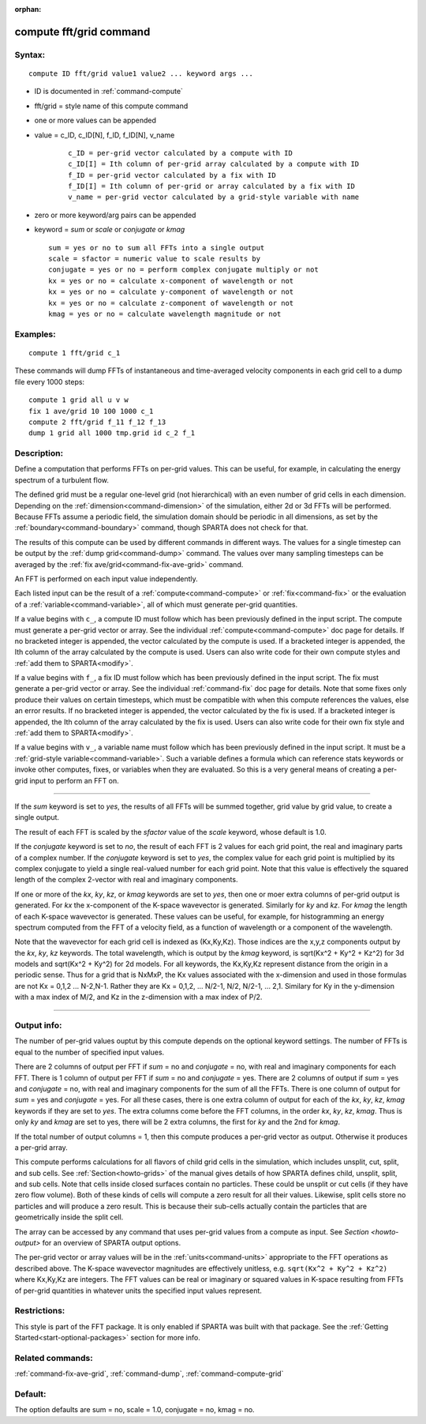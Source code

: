 :orphan: 

.. index:: compute fft/grid



.. _command-compute-fft-grid:

########################
compute fft/grid command
########################


*******
Syntax:
*******

::

   compute ID fft/grid value1 value2 ... keyword args ... 

- ID is documented in :ref:`command-compute`
- fft/grid = style name of this compute command
- one or more values can be appended
- value = c_ID, c_ID[N], f_ID, f_ID[N], v_name

   ::

        c_ID = per-grid vector calculated by a compute with ID
        c_ID[I] = Ith column of per-grid array calculated by a compute with ID
        f_ID = per-grid vector calculated by a fix with ID
        f_ID[I] = Ith column of per-grid or array calculated by a fix with ID
        v_name = per-grid vector calculated by a grid-style variable with name 

-  zero or more keyword/arg pairs can be appended
-  keyword = *sum* or *scale* or *conjugate* or *kmag*

   ::

        sum = yes or no to sum all FFTs into a single output
        scale = sfactor = numeric value to scale results by
        conjugate = yes or no = perform complex conjugate multiply or not
        kx = yes or no = calculate x-component of wavelength or not
        kx = yes or no = calculate y-component of wavelength or not
        kx = yes or no = calculate z-component of wavelength or not
        kmag = yes or no = calculate wavelength magnitude or not 

*********
Examples:
*********

::

   compute 1 fft/grid c_1 

These commands will dump FFTs of instantaneous and time-averaged
velocity components in each grid cell to a dump file every 1000 steps:

::

   compute 1 grid all u v w
   fix 1 ave/grid 10 100 1000 c_1
   compute 2 fft/grid f_11 f_12 f_13
   dump 1 grid all 1000 tmp.grid id c_2 f_1 

************
Description:
************

Define a computation that performs FFTs on per-grid values. This can be
useful, for example, in calculating the energy spectrum of a turbulent
flow.

The defined grid must be a regular one-level grid (not hierarchical)
with an even number of grid cells in each dimension. Depending on the
:ref:`dimension<command-dimension>` of the simulation, either 2d or 3d FFTs
will be performed. Because FFTs assume a periodic field, the simulation
domain should be periodic in all dimensions, as set by the
:ref:`boundary<command-boundary>` command, though SPARTA does not check for
that.

The results of this compute can be used by different commands in
different ways. The values for a single timestep can be output by the
:ref:`dump grid<command-dump>` command. The values over many sampling
timesteps can be averaged by the :ref:`fix ave/grid<command-fix-ave-grid>`
command.

An FFT is performed on each input value independently.

Each listed input can be the result of a :ref:`compute<command-compute>` or
:ref:`fix<command-fix>` or the evaluation of a :ref:`variable<command-variable>`,
all of which must generate per-grid quantities.

If a value begins with ``c_``, a compute ID must follow which has been
previously defined in the input script. The compute must generate a
per-grid vector or array. See the individual :ref:`compute<command-compute>`
doc page for details. If no bracketed integer is appended, the vector
calculated by the compute is used. If a bracketed integer is appended,
the Ith column of the array calculated by the compute is used. Users can
also write code for their own compute styles and :ref:`add them to SPARTA<modify>`.

If a value begins with ``f_``, a fix ID must follow which has been
previously defined in the input script. The fix must generate a per-grid
vector or array. See the individual :ref:`command-fix` doc page for
details. Note that some fixes only produce their values on certain
timesteps, which must be compatible with when this compute references
the values, else an error results. If no bracketed integer is appended,
the vector calculated by the fix is used. If a bracketed integer is
appended, the Ith column of the array calculated by the fix is used.
Users can also write code for their own fix style and :ref:`add them to SPARTA<modify>`.

If a value begins with ``v_``, a variable name must follow which has been
previously defined in the input script. It must be a :ref:`grid-style variable<command-variable>`. Such a variable defines a formula which can
reference stats keywords or invoke other computes, fixes, or variables
when they are evaluated. So this is a very general means of creating a
per-grid input to perform an FFT on.

--------------

If the *sum* keyword is set to *yes*, the results of all FFTs will be
summed together, grid value by grid value, to create a single output.

The result of each FFT is scaled by the *sfactor* value of the *scale*
keyword, whose default is 1.0.

If the *conjugate* keyword is set to *no*, the result of each FFT is 2
values for each grid point, the real and imaginary parts of a complex
number. If the *conjugate* keyword is set to *yes*, the complex value
for each grid point is multiplied by its complex conjugate to yield a
single real-valued number for each grid point. Note that this value is
effectively the squared length of the complex 2-vector with real and
imaginary components.

If one or more of the *kx*, *ky*, *kz*, or *kmag* keywords are set to
*yes*, then one or moer extra columns of per-grid output is generated.
For *kx* the x-component of the K-space wavevector is generated.
Similarly for *ky* and *kz*. For *kmag* the length of each K-space
wavevector is generated. These values can be useful, for example, for
histogramming an energy spectrum computed from the FFT of a velocity
field, as a function of wavelength or a component of the wavelength.

Note that the wavevector for each grid cell is indexed as (Kx,Ky,Kz).
Those indices are the x,y,z components output by the *kx*, *ky*, *kz*
keywords. The total wavelength, which is output by the *kmag* keyword,
is sqrt(Kx^2 + Ky^2 + Kz^2) for 3d models and sqrt(Kx^2 + Ky^2) for 2d
models. For all keywords, the Kx,Ky,Kz represent distance from the
origin in a periodic sense. Thus for a grid that is NxMxP, the Kx values
associated with the x-dimension and used in those formulas are not Kx =
0,1,2 ... N-2,N-1. Rather they are Kx = 0,1,2, ... N/2-1, N/2, N/2-1,
... 2,1. Similary for Ky in the y-dimension with a max index of M/2, and
Kz in the z-dimension with a max index of P/2.

--------------

************
Output info:
************

The number of per-grid values ouptut by this compute depends on the
optional keyword settings. The number of FFTs is equal to the number of
specified input values.

There are 2 columns of output per FFT if *sum* = no and *conjugate* =
no, with real and imaginary components for each FFT. There is 1 column
of output per FFT if *sum* = no and *conjugate* = yes. There are 2
columns of output if *sum* = yes and *conjugate* = no, with real and
imaginary components for the sum of all the FFTs. There is one column of
output for *sum* = yes and *conjugate* = yes. For all these cases, there
is one extra column of output for each of the *kx*, *ky*, *kz*, *kmag*
keywords if they are set to *yes*. The extra columns come before the FFT
columns, in the order *kx*, *ky*, *kz*, *kmag*. Thus is only *ky* and
*kmag* are set to yes, there will be 2 extra columns, the first for *ky*
and the 2nd for *kmag*.

If the total number of output columns = 1, then this compute produces a
per-grid vector as output. Otherwise it produces a per-grid array.

This compute performs calculations for all flavors of child grid cells
in the simulation, which includes unsplit, cut, split, and sub cells.
See :ref:`Section<howto-grids>` of the manual gives details of how
SPARTA defines child, unsplit, split, and sub cells. Note that cells
inside closed surfaces contain no particles. These could be unsplit or
cut cells (if they have zero flow volume). Both of these kinds of
cells will compute a zero result for all their values.  Likewise,
split cells store no particles and will produce a zero result.  This
is because their sub-cells actually contain the particles that are
geometrically inside the split cell.

The array can be accessed by any command that uses per-grid values
from a compute as input. See `Section <howto-output>` for an overview
of SPARTA output options.

The per-grid vector or array values will be in the :ref:`units<command-units>` appropriate to the FFT operations as described
above. The K-space wavevector magnitudes are effectively unitless,
e.g.  ``sqrt(Kx^2 + Ky^2 + Kz^2)`` where Kx,Ky,Kz are integers. The FFT
values can be real or imaginary or squared values in K-space resulting
from FFTs of per-grid quantities in whatever units the specified input
values represent.

*************
Restrictions:
*************


This style is part of the FFT package. It is only enabled if SPARTA
was built with that package. See the :ref:`Getting Started<start-optional-packages>` section for more info.

*****************
Related commands:
*****************

:ref:`command-fix-ave-grid`, :ref:`command-dump`,
:ref:`command-compute-grid`

********
Default:
********


The option defaults are sum = no, scale = 1.0, conjugate = no, kmag = no.
